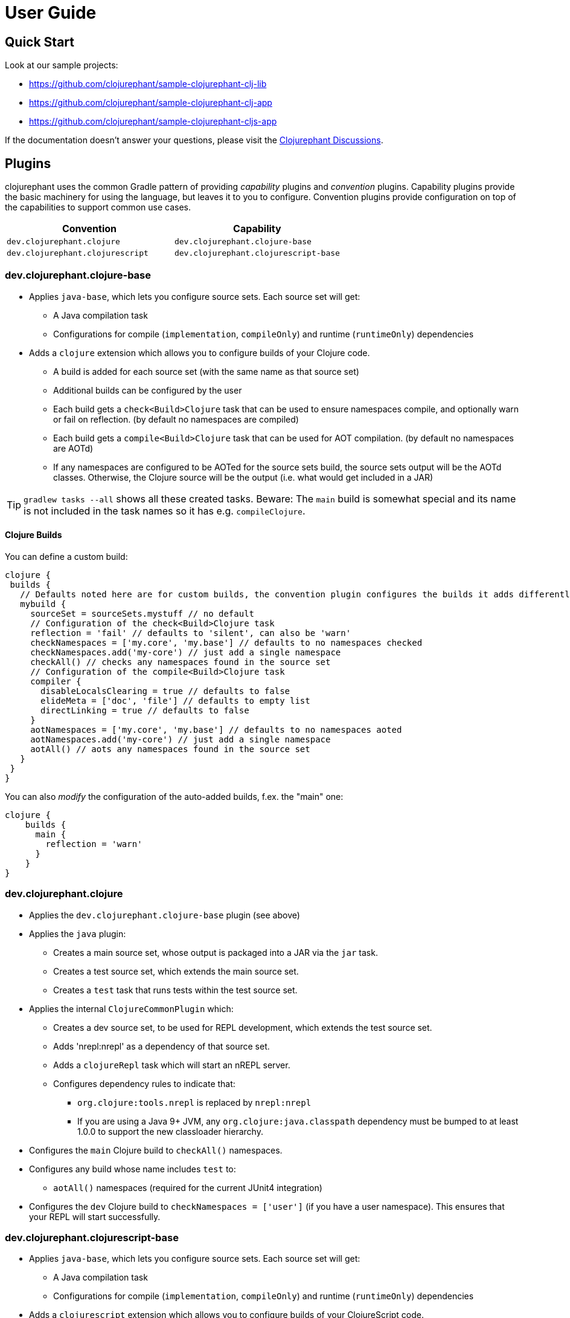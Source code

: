 = User Guide

== Quick Start

Look at our sample projects:

* link:https://github.com/clojurephant/sample-clojurephant-clj-lib[]
* link:https://github.com/clojurephant/sample-clojurephant-clj-app[]
* link:https://github.com/clojurephant/sample-clojurephant-cljs-app[]

If the documentation doesn't answer your questions, please visit the link:https://github.com/clojurephant/clojurephant/discussions[Clojurephant Discussions].

== Plugins

clojurephant uses the common Gradle pattern of providing _capability_ plugins and _convention_ plugins. Capability plugins provide the basic machinery for using the language, but leaves it to you to configure. Convention plugins provide configuration on top of the capabilities to support common use cases.

[options="header", cols="2"]
|===
| Convention
| Capability

| `dev.clojurephant.clojure`
| `dev.clojurephant.clojure-base`

| `dev.clojurephant.clojurescript`
| `dev.clojurephant.clojurescript-base`
|===

=== dev.clojurephant.clojure-base

* Applies `java-base`, which lets you configure source sets. Each source set will get:
** A Java compilation task
** Configurations for compile (`implementation`, `compileOnly`) and runtime (`runtimeOnly`) dependencies
* Adds a `clojure` extension which allows you to configure builds of your Clojure code.
** A build is added for each source set (with the same name as that source set)
** Additional builds can be configured by the user
** Each build gets a `check<Build>Clojure` task that can be used to ensure namespaces compile, and optionally warn or fail on reflection. (by default no namespaces are compiled)
** Each build gets a `compile<Build>Clojure` task that can be used for AOT compilation. (by default no namespaces are AOTd)
** If any namespaces are configured to be AOTed for the source sets build, the source sets output will be the AOTd classes. Otherwise, the Clojure source will be the output (i.e. what would get included in a JAR)

TIP: `gradlew tasks --all` shows all these created tasks. Beware: The `main` build is somewhat special and its name is not included in the task names so it has e.g. `compileClojure`.

==== Clojure Builds

You can define a custom build:

[source, groovy]
----
clojure {
 builds {
   // Defaults noted here are for custom builds, the convention plugin configures the builds it adds differently
   mybuild {
     sourceSet = sourceSets.mystuff // no default
     // Configuration of the check<Build>Clojure task
     reflection = 'fail' // defaults to 'silent', can also be 'warn'
     checkNamespaces = ['my.core', 'my.base'] // defaults to no namespaces checked
     checkNamespaces.add('my-core') // just add a single namespace
     checkAll() // checks any namespaces found in the source set
     // Configuration of the compile<Build>Clojure task
     compiler {
       disableLocalsClearing = true // defaults to false
       elideMeta = ['doc', 'file'] // defaults to empty list
       directLinking = true // defaults to false
     }
     aotNamespaces = ['my.core', 'my.base'] // defaults to no namespaces aoted
     aotNamespaces.add('my-core') // just add a single namespace
     aotAll() // aots any namespaces found in the source set
   }
 }
}
----

You can also _modify_ the configuration of the auto-added builds, f.ex. the "main" one:

----
clojure {
    builds {
      main {
        reflection = 'warn'
      }
    }
}
----

=== dev.clojurephant.clojure

* Applies the `dev.clojurephant.clojure-base` plugin (see above)
* Applies the `java` plugin:
** Creates a main source set, whose output is packaged into a JAR via the `jar` task.
** Creates a test source set, which extends the main source set.
** Creates a `test` task that runs tests within the test source set.
* Applies the internal `ClojureCommonPlugin` which:
** Creates a dev source set, to be used for REPL development, which extends the test source set.
** Adds 'nrepl:nrepl' as a dependency of that source set.
** Adds a `clojureRepl` task which will start an nREPL server.
** Configures dependency rules to indicate that:
*** `org.clojure:tools.nrepl` is replaced by `nrepl:nrepl`
*** If you are using a Java 9+ JVM, any `org.clojure:java.classpath` dependency must be bumped to at least 1.0.0 to support the new classloader hierarchy.
* Configures the `main` Clojure build to `checkAll()` namespaces.
* Configures any build whose name includes `test` to:
** `aotAll()` namespaces (required for the current JUnit4 integration)
* Configures the `dev` Clojure build to `checkNamespaces = ['user']` (if you have a user namespace). This ensures that your REPL will start successfully.

### dev.clojurephant.clojurescript-base

* Applies `java-base`, which lets you configure source sets. Each source set will get:
** A Java compilation task
** Configurations for compile (`implementation`, `compileOnly`) and runtime (`runtimeOnly`) dependencies
* Adds a `clojurescript` extension which allows you to configure builds of your ClojureScript code.
** A build is added for each source set (with the same name as that source set)
** Additional builds can be configured by the user
** Each build gets a `compile<Build>ClojureScript` task that can be used for compilation. (by default no compiler options are set)
** If `outputTo` is configured (either the top level one or for a module) for the source sets build, the source sets output will be the compiled JS. Otherwise, the ClojureScript source will be the output (i.e. what would get included in a JAR).

==== ClojureScript Builds

See link:https://clojurescript.org/reference/compiler-options[ClojureScript compiler options] for details on what each option does and defaults to.

[source, groovy]
----
clojurescript {
 builds {
   // Defaults noted here are for custom builds, the convention plugin configures the builds it adds differently
   mybuild {
     sourceSet = sourceSets.mystuff // no default
     // Configuration of the compile<Build>ClojureScript task (defaults match what is defaulted in the ClojureScript compile options)
     compiler {
       outputTo = 'public/some/file/path.js' // path is relative to the task's destinationDir
       outputDir = 'public/some/path' // path is relative to the task's destinationDir
       optimizations = 'advanced'
       main = 'foo.bar'
       assetPath = 'public/some/path'
       sourceMap = 'public/some/file/path.js.map' // path is relative to the task's destinationDir
       verbose = true
       prettyPrint = false
       target = 'nodejs'
       // foreignLibs
       externs = ['jquery-externs.js']
       // modules
       // stableNames
       preloads = ['foo.dev']
       npmDeps = ['lodash': '4.17.4']
       installDeps = true
       checkedArrays = 'warn'
     }
   }
 }
}
----

=== dev.clojurephant.clojurescript

* Applies the `dev.clojurephant.clojurescript-base` plugin (see above)
* Applies the `java` plugin:
** Creates a main source set, whose output is packaged into a JAR via the `jar` task.
** Creates a test source set, which extends the main source set.
** Creates a `test` task that runs tests within the test source set.
* Applies the internal `ClojureCommonPlugin` which:
** Creates a dev source set, to be used for REPL development, which extends the test source set.
** Adds 'nrepl:nrepl' as a dependency of that source set.
** Adds a `clojureRepl` task which will start an nREPL server.
** Configures dependency rules to indicate that:
*** `org.clojure:tools.nrepl` is replaced by `nrepl:nrepl`
*** If you are using a Java 9+ JVM, any `org.clojure:java.classpath` dependency must be bumped to at least 1.0.0 to support the new classloader hierarchy.
* Wires your ClojureScript build configuration into the nREPL for use by Figwheel.
* Configures the REPL for Piggieback:
** Adds a dev dependency `cider:piggieback`
** Adds the Piggieback middleware: `cider.piggieback/wrap-cljs-repl`

== Project Layout

----
<project>/
  src/
    main/
      clojure/
        sample_clojure/
          core.clj
      clojurescript/
        sample_clojure/
          main.cljs
    test/
      clojure/
        sample_clojure/
          core_test.clj
      clojurescript/
        sample_clojure/
          main_test.cljs // right now we don't support cljs.test
    dev/
      clojure/
        user.clj
      clojurescript/
        user.cljs
  gradle/
    wrapper/
      gradle-wrapper.jar
      gradle-wrapper.properties
  build.gradle
  gradlew
  gradlew.bat
----

== Task Configuration

=== ClojureNRepl

[source, groovy]
----
clojureRepl {
  port = 55555 // defaults to a random open port (which will be written to a .nrepl-port file)

  // handler and middleware are both optional, but don't provide both
  handler = 'cider.nrepl/cider-nrepl-handler' // fully-qualified name of function
  middleware = ['my.stuff/wrap-stuff'] // list of fully-qualified middleware function names (override any existing)
  middleware 'dev/my-middleware', 'dev/my-other-middleware' // one or more full-qualified middleware function names (append to any existing)

  // clojureRepl provides fork options to customize the Java process for compilation
  forkOptions {
    memoryMaximumSize = '2048m'
    jvmArgs = ['-agentlib:jdwp=transport=dt_socket,server=y,suspend=n,address=5005', '-Djava.awt.headless=true']
  }
}
----

The `ClojureNRepl` task also supports command-line options for some of it's parameters. Multiple `middleware` must be specified as separate options.

----
./gradlew clojureRepl --port=1234 --handler=cider.nrepl/cider-nrepl-handler
./gradlew clojureRepl --port=4321 --middleware=dev/my-middleware --middleware=dev/my-other-middleware
----

=== check or compile tasks

Always configure compiler options and reflection settings via the `clojure` or `clojurescript` extensions. These options may be immutable on the tasks at some point in the future.

The only settings you should configure directly on the tasks are the forkOptions, if you need to customize the JVM that is used.

[source, groovy]
----
checkClojure {
  // to customize the Java process for compilation
  forkOptions {
    memoryMaximumSize = '2048m'
    jvmArgs = ['-agentlib:jdwp=transport=dt_socket,server=y,suspend=n,address=5005', '-Djava.awt.headless=true']
  }
}
----
